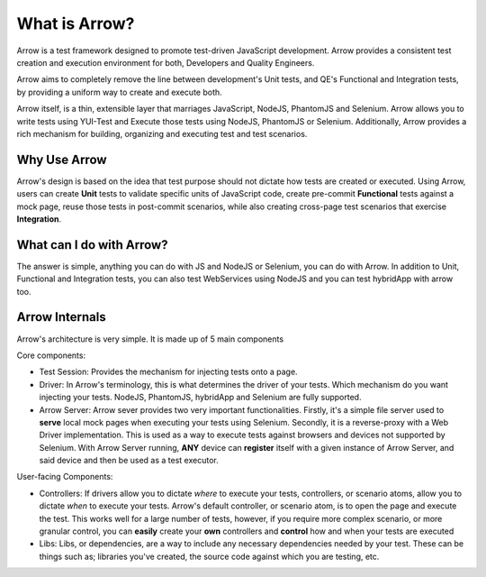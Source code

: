 ==============
What is Arrow?
==============
Arrow is a test framework designed to promote test-driven JavaScript development. Arrow provides a consistent test creation and execution environment for both, Developers and Quality Engineers.

Arrow aims to completely remove the line between development's Unit tests, and QE's Functional and Integration tests, by providing a uniform way to create and execute both.

Arrow itself, is a thin, extensible layer that marriages JavaScript, NodeJS, PhantomJS and Selenium. Arrow allows you to write tests using YUI-Test and Execute those tests using NodeJS, PhantomJS or Selenium. Additionally, Arrow provides a rich mechanism for building, organizing and executing test and test scenarios.

Why Use Arrow
-------------

Arrow's design is based on the idea that test purpose should not dictate how tests are created or executed. Using Arrow, users can create **Unit** tests to validate specific units of JavaScript code, create pre-commit **Functional** tests against a mock page, reuse those tests in post-commit scenarios, while also creating cross-page test scenarios that exercise **Integration**.

What can I do with Arrow?
-------------------------

The answer is simple, anything you can do with JS and NodeJS or Selenium, you can do with Arrow. In addition to Unit, Functional and Integration tests, you can also test WebServices using NodeJS and you can test hybridApp with arrow too.

Arrow Internals
---------------

Arrow's architecture is very simple. It is made up of 5 main components

Core components:

* Test Session: Provides the mechanism for injecting tests onto a page.
* Driver: In Arrow's terminology, this is what determines the driver of your tests. Which mechanism do you want injecting your tests. NodeJS, PhantomJS, hybridApp and Selenium are fully supported.
* Arrow Server: Arrow sever provides two very important functionalities. Firstly, it's a simple file server used to **serve** local mock pages when executing your tests using Selenium. Secondly, it is a reverse-proxy with a Web Driver implementation. This is used as a way to execute tests against browsers and devices not supported by Selenium. With Arrow Server running, **ANY** device can **register** itself with a given instance of Arrow Server, and said device and then be used as a test executor.

User-facing Components:

* Controllers: If drivers allow you to dictate *where* to execute your tests, controllers, or scenario atoms, allow you to dictate *when* to execute your tests. Arrow's default controller, or scenario atom, is to open the page and execute the test. This works well for a large number of tests, however, if you require more complex scenario, or more granular control, you can **easily** create your **own** controllers and **control** how and when your tests are executed
* Libs: Libs, or dependencies, are a way to include any necessary dependencies needed by your test. These can be things such as; libraries you've created, the source code against which you are testing, etc.

.. image:: DetailedArchitectureDiagram.jpg


